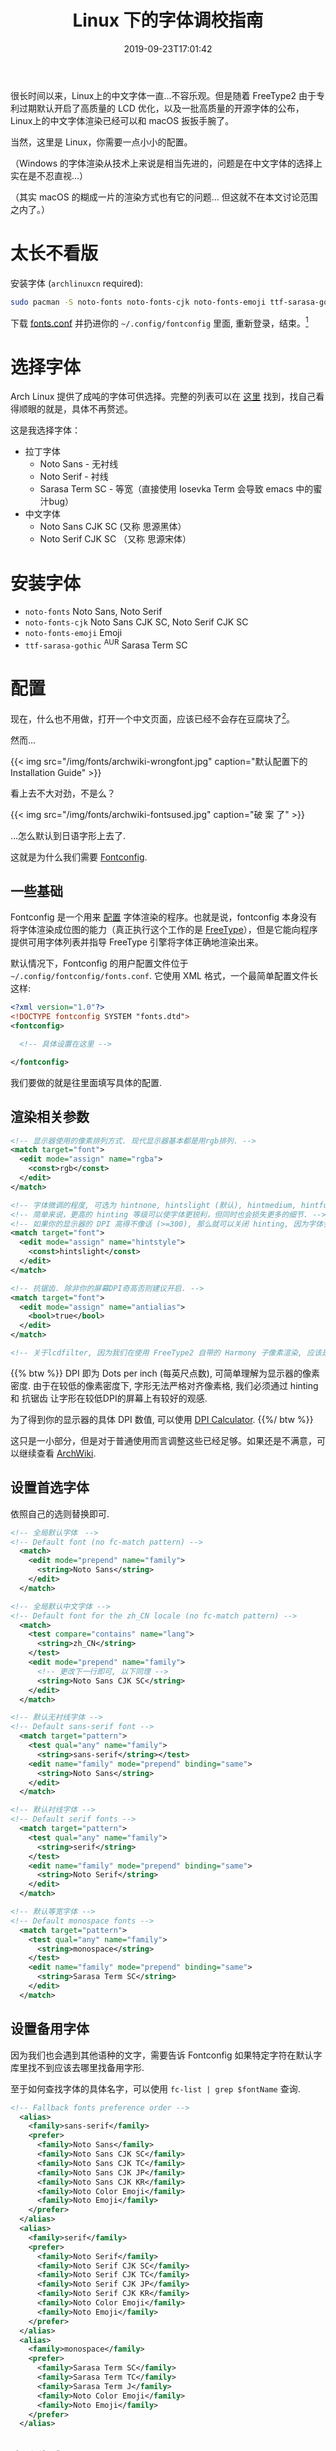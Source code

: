 #+TITLE: Linux 下的字体调校指南
#+DATE: 2019-09-23T17:01:42
#+DESCRIPTION: Linux 下的字体可以很漂亮! 当然，这里是 Linux，你需要一点小小的配置。
#+TAGS[]: font linux
#+SERIES: 拯救狗眼
#+LICENSE: cc-sa
#+TOC: true

很长时间以来，Linux上的中文字体一直...不容乐观。但是随着 FreeType2 由于专利过期默认开启了高质量的 LCD 优化，以及一批高质量的开源字体的公布，Linux上的中文字体渲染已经可以和 macOS 扳扳手腕了。

当然，这里是 Linux，你需要一点小小的配置。

（Windows 的字体渲染从技术上来说是相当先进的，问题是在中文字体的选择上实在是不忍直视...）

（其实 macOS 的糊成一片的渲染方式也有它的问题... 但这就不在本文讨论范围之内了。）

* 太长不看版
安装字体 (=archlinuxcn= required):
#+BEGIN_SRC bash
sudo pacman -S noto-fonts noto-fonts-cjk noto-fonts-emoji ttf-sarasa-gothic
#+END_SRC

下载 [[https://bitbucket.org/szclsya/dotfiles/src/master/fontconfig/fonts.conf][fonts.conf]] 并扔进你的 ~~/.config/fontconfig~ 里面, 重新登录，结束。[fn:1]

[fn:1] 这份 font.conf 基于 Michael Yang 的 [[https://ohmyarch.github.io/2017/01/15/Linux%E4%B8%8B%E7%BB%88%E6%9E%81%E5%AD%97%E4%BD%93%E9%85%8D%E7%BD%AE%E6%96%B9%E6%A1%88/][Linux下终极字体配置方案]]. 本文很多内容也基于这篇文章, 感谢!

* 选择字体
Arch Linux 提供了成吨的字体可供选择。完整的列表可以在 [[https://wiki.archlinux.org/index.php/Fonts#Font_packages][这里]] 找到，找自己看得顺眼的就是，具体不再赘述。

这是我选择字体：
+ 拉丁字体
  - Noto Sans - 无衬线
  - Noto Serif - 衬线
  - Sarasa Term SC - 等宽（直接使用 Iosevka Term 会导致 emacs 中的蜜汁bug）
+ 中文字体
  - Noto Sans CJK SC (又称 思源黑体）
  - Noto Serif CJK SC （又称 思源宋体）

* 安装字体
+ ~noto-fonts~ Noto Sans, Noto Serif
+ ~noto-fonts-cjk~ Noto Sans CJK SC, Noto Serif CJK SC
+ ~noto-fonts-emoji~ Emoji
+ ~ttf-sarasa-gothic~ ^{AUR} Sarasa Term SC

* 配置
现在，什么也不用做，打开一个中文页面，应该已经不会存在豆腐块了[fn:noto]。
[fn:noto] Noto 字体家族正是得名于此. Noto -> No Toufu -> 没有豆腐块.


然而...

{{< img src="/img/fonts/archwiki-wrongfont.jpg" caption="默认配置下的 Installation Guide" >}}

看上去不大对劲，不是么？

{{< img src="/img/fonts/archwiki-fontsused.jpg" caption="破 案 了" >}}

...怎么默认到日语字形上去了.

这就是为什么我们需要 [[https://www.freedesktop.org/wiki/Software/fontconfig/][Fontconfig]].

** 一些基础
Fontconfig 是一个用来 _配置_ 字体渲染的程序。也就是说，fontconfig 本身没有将字体渲染成位图的能力（真正执行这个工作的是 [[https://www.freetype.org/][FreeType]]），但是它能向程序提供可用字体列表并指导 FreeType 引擎将字体正确地渲染出来。

默认情况下，Fontconfig 的用户配置文件位于 ~~/.config/fontconfig/fonts.conf~. 它使用 XML 格式，一个最简单配置文件长这样:

#+BEGIN_SRC xml
<?xml version="1.0"?>
<!DOCTYPE fontconfig SYSTEM "fonts.dtd">
<fontconfig>

  <!-- 具体设置在这里 -->

</fontconfig>
#+END_SRC

我们要做的就是往里面填写具体的配置.

** 渲染相关参数
#+BEGIN_SRC xml
  <!-- 显示器使用的像素排列方式. 现代显示器基本都是用rgb排列. -->
  <match target="font">
    <edit mode="assign" name="rgba">
      <const>rgb</const>
    </edit>
  </match>

  <!-- 字体微调的程度, 可选为 hintnone, hintslight (默认), hintmedium, hintfull. -->
  <!-- 简单来说，更高的 hinting 等级可以使字体更锐利，但同时也会损失更多的细节. -->
  <!-- 如果你的显示器的 DPI 高得不像话 (>=300), 那么就可以关闭 hinting, 因为字体会自然对齐像素. -->
  <match target="font">
    <edit mode="assign" name="hintstyle">
      <const>hintslight</const>
    </edit>
  </match>

  <!-- 抗锯齿. 除非你的屏幕DPI奇高否则建议开启. -->
  <match target="font">
    <edit mode="assign" name="antialias">
      <bool>true</bool>
    </edit>
  </match>
  
  <!-- 关于lcdfilter, 因为我们在使用 FreeType2 自带的 Harmony 子像素渲染, 应该是不需要设置的. -->
#+END_SRC

{{% btw %}}
DPI 即为 Dots per inch (每英尺点数), 可简单理解为显示器的像素密度. 
由于在较低的像素密度下, 字形无法严格对齐像素格, 我们必须通过 hinting 和 抗锯齿 让字形在较低DPI的屏幕上有较好的观感. 

为了得到你的显示器的具体 DPI 数值, 可以使用 [[https://www.sven.de/dpi/][DPI Calculator]].
{{%/ btw %}}

这只是一小部分，但是对于普通使用而言调整这些已经足够。如果还是不满意，可以继续查看 [[https://wiki.archlinux.org/index.php/Font_configuration][ArchWiki]].

** 设置首选字体
依照自己的选则替换即可.
#+BEGIN_SRC xml
<!-- 全局默认字体　-->
<!-- Default font (no fc-match pattern) -->
  <match>
    <edit mode="prepend" name="family">
      <string>Noto Sans</string>
    </edit>
  </match>

<!-- 全局默认中文字体 -->
<!-- Default font for the zh_CN locale (no fc-match pattern) -->
  <match>
    <test compare="contains" name="lang">
      <string>zh_CN</string>
    </test>
    <edit mode="prepend" name="family">
      <!-- 更改下一行即可, 以下同理 -->
      <string>Noto Sans CJK SC</string>
    </edit>
  </match>

<!-- 默认无衬线字体 -->
<!-- Default sans-serif font -->
  <match target="pattern">
    <test qual="any" name="family">
      <string>sans-serif</string></test>
    <edit name="family" mode="prepend" binding="same">
      <string>Noto Sans</string>
    </edit>
  </match>

<!-- 默认衬线字体 -->
<!-- Default serif fonts -->
  <match target="pattern">
    <test qual="any" name="family">
      <string>serif</string>
    </test>
    <edit name="family" mode="prepend" binding="same">
      <string>Noto Serif</string>
    </edit>
  </match>

<!-- 默认等宽字体 -->
<!-- Default monospace fonts -->
  <match target="pattern">
    <test qual="any" name="family">
      <string>monospace</string>
    </test>
    <edit name="family" mode="prepend" binding="same">
      <string>Sarasa Term SC</string>
    </edit>
  </match>
#+END_SRC

** 设置备用字体
因为我们也会遇到其他语种的文字，需要告诉 Fontconfig 如果特定字符在默认字库里找不到应该去哪里找备用字形.

至于如何查找字体的具体名字，可以使用 ~fc-list | grep $fontName~ 查询.
#+BEGIN_SRC xml
<!-- Fallback fonts preference order -->
  <alias>
    <family>sans-serif</family>
    <prefer>
      <family>Noto Sans</family>
      <family>Noto Sans CJK SC</family>
      <family>Noto Sans CJK TC</family>
      <family>Noto Sans CJK JP</family>
      <family>Noto Sans CJK KR</family>
      <family>Noto Color Emoji</family>
      <family>Noto Emoji</family>
    </prefer>
  </alias>
  <alias>
    <family>serif</family>
    <prefer>
      <family>Noto Serif</family>
      <family>Noto Serif CJK SC</family>
      <family>Noto Serif CJK TC</family>
      <family>Noto Serif CJK JP</family>
      <family>Noto Serif CJK KR</family>
      <family>Noto Color Emoji</family>
      <family>Noto Emoji</family>
    </prefer>
  </alias>
  <alias>
    <family>monospace</family>
    <prefer>
      <family>Sarasa Term SC</family>
      <family>Sarasa Term TC</family>
      <family>Sarasa Term J</family>
      <family>Noto Color Emoji</family>
      <family>Noto Emoji</family>
    </prefer>
  </alias>

#+END_SRC

** 大功告成!
把配置文件保存，打开一个程序(比如浏览器)，应该就可以看到变化了!

还有几点需要注意:
+ 有一些(老顽固)程序会忽略 Fontconfig 的设置，需要修改 [[https://wiki.archlinux.org/index.php/Font_configuration#Applications_without_fontconfig_support][Xresources]]. ArchWiki 上提供的事例配置应该足够了.
+ 很多程序有自己的字体配置. 一般而言，将无衬线字体设置成 =sans-serif=, 将衬线字体设置成 =serif=, 将等宽字体设置成 =monospace=, 就会遵循 fontconfig 的设置了.

